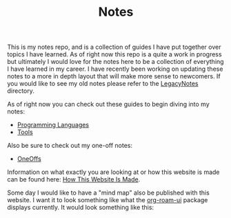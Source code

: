 #+TITLE: Notes

This is my notes repo, and is a collection of guides I have put together over
topics I have learned. As of right now this repo is a quite a work in progress
but ultimately I would love for the notes here to be a collection of everything
I have learned in my career. I have recently been working on updating these
notes to a more in depth layout that will make more sense to newcomers. If you
would like to see my old notes please refer to the [[./LegacyNotes/README.org][LegacyNotes]] directory.

As of right now you can check out these guides to begin diving into my notes:
- [[id:94903e09-f03d-4b20-b2eb-1da7618282ee][Programming Languages]]
- [[id:aa1519cc-d56c-4fbf-90bd-ea284b8d706f][Tools]]

Also be sure to check out my one-off notes:
- [[id:a67cff5b-1fc5-4ed4-8daa-dede88c97261][OneOffs]]

Information on what exactly you are looking at or how this website is made can
be found here: [[id:309a008f-9aca-4074-951b-287f3fe27506][How This Website Is Made]].

Some day I would like to have a "mind map" also be published with this
website. I want it to look something like what the [[https://github.com/org-roam/org-roam-ui][org-roam-ui]] package displays
currently. It would look something like this:

[[./images/roam-ui.png]]
